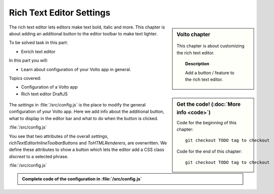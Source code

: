 .. _volto_richtexteditor-label:

Rich Text Editor Settings
=========================

.. sidebar:: Volto chapter

  .. figure:: _static/Volto.svg
     :alt: Volto Logo

  This chapter is about customizing the rich text editor.


  .. topic:: Description

      Add a button / feature to the rich text editor.

  .. contents:: Table of Contents
    :depth: 2
    :local:


.. sidebar:: Get the code! (:doc:`More info <code>`)

   Code for the beginning of this chapter::

       git checkout TODO tag to checkout

   Code for the end of this chapter::

        git checkout TODO tag to checkout


The rich text editor lets editors make text bold, italic and more. This chapter is about adding an additional button to the editor toolbar to make text lighter.

To be solved task in this part:

* Enrich text editor

In this part you will:

* Learn about configuration of your Volto app in general.

Topics covered:

* Configuration of a Volto app
* Rich text editor DraftJS

.. figure:: _static/volto_richtexteditor_edit.jpg
   :alt: mark text as discreet / mark text with a style via css class name

.. figure:: _static/volto_richtexteditor.jpg
   :alt: text marked as discreet

The `settings` in :file:`/src/config.js` is the place to modify the general configuration of your Volto app. Here we add info about the additional button, what to display in the editor bar and what to do when the button is clicked.

:file:`/src/config.js`

.. code-block:: js
    :linenos:
    :emphasize-lines: 3,4,8

    export const settings = {
      ...defaultSettings,
      richTextEditorInlineToolbarButtons: newbuttonset,
      ToHTMLRenderers: {
        ...defaultSettings.ToHTMLRenderers,
        inline: {
          ...defaultSettings.ToHTMLRenderers.inline,
          ...customInline,
        },
      },
    };

You see that two attributes of the overall `settings`, `richTextEditorInlineToolbarButtons` and `ToHTMLRenderers`, are overwritten. We define these attributes to show a button which lets the editor add a CSS class *discreet* to a selected phrase.

:file:`/src/config.js`

.. code-block:: js
    :linenos:

    import React from 'react';
    import createInlineStyleButton from 'draft-js-buttons/lib/utils/createInlineStyleButton';
    import Icon from '@plone/volto/components/theme/Icon/Icon';
    import radiodisabledSVG from '@plone/volto/icons/radio-disabled.svg';

    // Button
    const DiscreetButton = createInlineStyleButton({
      style: 'DISCREET',
      children: <Icon name={radiodisabledSVG} size="24px" />,
    });
    let newbuttonset = defaultSettings.richTextEditorInlineToolbarButtons;
    newbuttonset.splice(2, 0, DiscreetButton);

    // Renderer
    const customInline = {
      DISCREET: (children, { key }) => (
        <span key={key} className="discreet">
          {children}
        </span>
      ),
    };



.. admonition:: Complete code of the configuration in :file:`/src/config.js`
    :class: toggle

    ..   code-block:: js
      :linenos:

      import React from 'react';
      import createInlineStyleButton from 'draft-js-buttons/lib/utils/createInlineStyleButton';
      import Icon from '@plone/volto/components/theme/Icon/Icon';
      import radiodisabledSVG from '@plone/volto/icons/radio-disabled.svg';

      // Button
      const DiscreetButton = createInlineStyleButton({
        style: 'DISCREET',
        children: <Icon name={radiodisabledSVG} size="24px" />,
      });
      let newbuttonset = defaultSettings.richTextEditorInlineToolbarButtons;
      newbuttonset.splice(2, 0, DiscreetButton);

      // Renderer
      const customInline = {
        DISCREET: (children, { key }) => (
          <span key={key} className="discreet">
            {children}
          </span>
        ),
      };

      export const settings = {
        ...defaultSettings,
        richTextEditorInlineToolbarButtons: newbuttonset,
        ToHTMLRenderers: {
          ...defaultSettings.ToHTMLRenderers,
          inline: {
            ...defaultSettings.ToHTMLRenderers.inline,
            ...customInline,
          },
        },
      };
